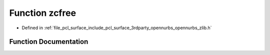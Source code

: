 .. _exhale_function_opennurbs__zlib_8h_1ad565a7dc192ab03020276e58d763cc1a:

Function zcfree
===============

- Defined in :ref:`file_pcl_surface_include_pcl_surface_3rdparty_opennurbs_opennurbs_zlib.h`


Function Documentation
----------------------


.. doxygenfunction:: zcfree(voidpf, voidpf)

